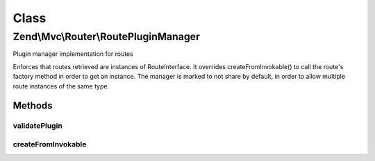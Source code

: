 .. Mvc/Router/RoutePluginManager.php generated using docpx on 01/30/13 03:02pm


Class
*****

Zend\\Mvc\\Router\\RoutePluginManager
=====================================

Plugin manager implementation for routes

Enforces that routes retrieved are instances of RouteInterface. It overrides
createFromInvokable() to call the route's factory method in order to get an
instance. The manager is marked to not share by default, in order to allow
multiple route instances of the same type.

Methods
-------

validatePlugin
++++++++++++++

.. function:: validatePlugin()


    Validate the plugin
    
    Checks that the filter loaded is either a valid callback or an instance
    of FilterInterface.

    :param mixed: 

    :rtype: void 

    :throws: Exception\RuntimeException if invalid



createFromInvokable
+++++++++++++++++++

.. function:: createFromInvokable()


    Attempt to create an instance via an invokable class
    
    Overrides parent implementation by invoking the route factory,
    passing $creationOptions as the argument.

    :param string: 
    :param string: 

    :rtype: null|\stdClass 

    :throws: Exception\RuntimeException If resolved class does not exist, or does not implement RouteInterface



